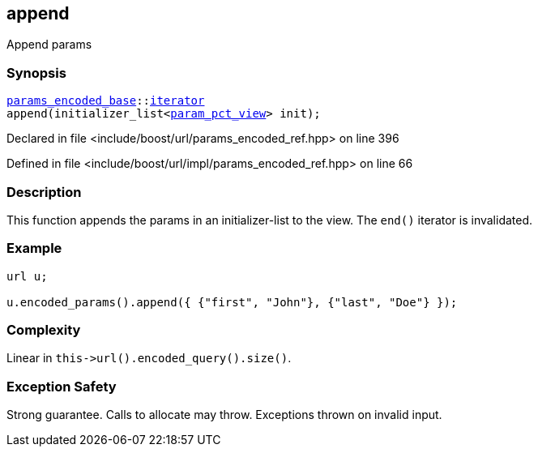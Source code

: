 :relfileprefix: ../../../
[#E9091180648EAE5063F70DE80AC5A887C78A4AD0]
== append

pass:v,q[Append params]


=== Synopsis

[source,cpp,subs="verbatim,macros,-callouts"]
----
xref:reference/boost/urls/params_encoded_base.adoc[params_encoded_base]::xref:reference/boost/urls/params_encoded_base/iterator.adoc[iterator]
append(initializer_list<xref:reference/boost/urls/param_pct_view.adoc[param_pct_view]> init);
----

Declared in file <include/boost/url/params_encoded_ref.hpp> on line 396

Defined in file <include/boost/url/impl/params_encoded_ref.hpp> on line 66

=== Description

pass:v,q[This function appends the params in] pass:v,q[an] pass:v,q[initializer-list]
pass:v,q[to the view.]
pass:v,q[The `end()` iterator is invalidated.]

=== Example
[,cpp]
----
url u;

u.encoded_params().append({ {"first", "John"}, {"last", "Doe"} });
----

=== Complexity
pass:v,q[Linear in `this->url().encoded_query().size()`.]

=== Exception Safety
pass:v,q[Strong guarantee.]
pass:v,q[Calls to allocate may throw.]
pass:v,q[Exceptions thrown on invalid input.]


